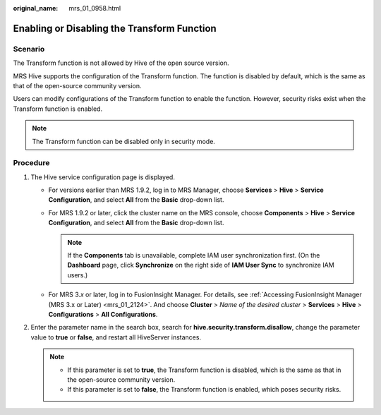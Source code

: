 :original_name: mrs_01_0958.html

.. _mrs_01_0958:

Enabling or Disabling the Transform Function
============================================

Scenario
--------

The Transform function is not allowed by Hive of the open source version.

MRS Hive supports the configuration of the Transform function. The function is disabled by default, which is the same as that of the open-source community version.

Users can modify configurations of the Transform function to enable the function. However, security risks exist when the Transform function is enabled.

.. note::

   The Transform function can be disabled only in security mode.

Procedure
---------

#. The Hive service configuration page is displayed.

   -  For versions earlier than MRS 1.9.2, log in to MRS Manager, choose **Services** > **Hive** > **Service Configuration**, and select **All** from the **Basic** drop-down list.
   -  For MRS 1.9.2 or later, click the cluster name on the MRS console, choose **Components** > **Hive** > **Service Configuration**, and select **All** from the **Basic** drop-down list.

      .. note::

         If the **Components** tab is unavailable, complete IAM user synchronization first. (On the **Dashboard** page, click **Synchronize** on the right side of **IAM User Sync** to synchronize IAM users.)

   -  For MRS 3.\ *x* or later, log in to FusionInsight Manager. For details, see :ref:`Accessing FusionInsight Manager (MRS 3.x or Later) <mrs_01_2124>`. And choose **Cluster** > *Name of the desired cluster* > **Services** > **Hive** > **Configurations** > **All Configurations**.

#. Enter the parameter name in the search box, search for **hive.security.transform.disallow**, change the parameter value to **true** or **false**, and restart all HiveServer instances.

   .. note::

      -  If this parameter is set to **true**, the Transform function is disabled, which is the same as that in the open-source community version.
      -  If this parameter is set to **false**, the Transform function is enabled, which poses security risks.
